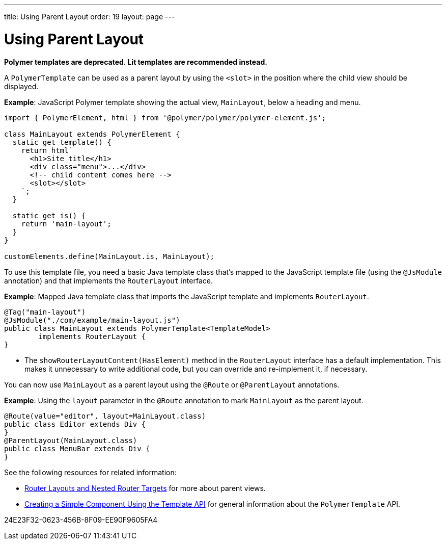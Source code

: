 ---
title: Using Parent Layout
order: 19
layout: page
---

= Using Parent Layout

[role="deprecated:com.vaadin:vaadin@V18"]
--
*Polymer templates are deprecated.
Lit templates are recommended instead.*
--

A `PolymerTemplate` can be used as a parent layout by using the `<slot>` in the position where the child view should be displayed.

*Example*: JavaScript Polymer template showing the actual view, [classname]`MainLayout`, below a heading and menu.

[source,javascript]
----
import { PolymerElement, html } from '@polymer/polymer/polymer-element.js';

class MainLayout extends PolymerElement {
  static get template() {
    return html`
      <h1>Site title</h1>
      <div class="menu">...</div>
      <!-- child content comes here -->
      <slot></slot>
    `;
  }

  static get is() {
    return 'main-layout';
  }
}

customElements.define(MainLayout.is, MainLayout);
----

To use this template file, you need a basic Java template class that's mapped to the JavaScript template file (using the `@JsModule` annotation) and that implements the [interfacename]`RouterLayout` interface.

*Example*: Mapped Java template class that imports the JavaScript template and implements [interfacename]`RouterLayout`.

[source,java]
----
@Tag("main-layout")
@JsModule("./com/example/main-layout.js")
public class MainLayout extends PolymerTemplate<TemplateModel>
        implements RouterLayout {
}
----
* The [methodname]`showRouterLayoutContent(HasElement)` method in the [interfacename]`RouterLayout` interface has a default implementation.
 This makes it unnecessary to write additional code, but you can override and re-implement it, if necessary.

You can now use [classname]`MainLayout` as a parent layout using the `@Route` or `@ParentLayout` annotations.

*Example*: Using the `layout` parameter in the `@Route` annotation to mark [classname]`MainLayout` as the parent layout.

[source,java]
----
@Route(value="editor", layout=MainLayout.class)
public class Editor extends Div {
}
@ParentLayout(MainLayout.class)
public class MenuBar extends Div {
}
----

See the following resources for related information:

* <<{articles}/routing/layout#,Router Layouts and Nested Router Targets>> for more about parent views.
* <<polymer-template-basic#,Creating a Simple Component Using the Template API>> for general information about the `PolymerTemplate` API.


[.discussion-id]
24E23F32-0623-456B-8F09-EE90F9605FA4

